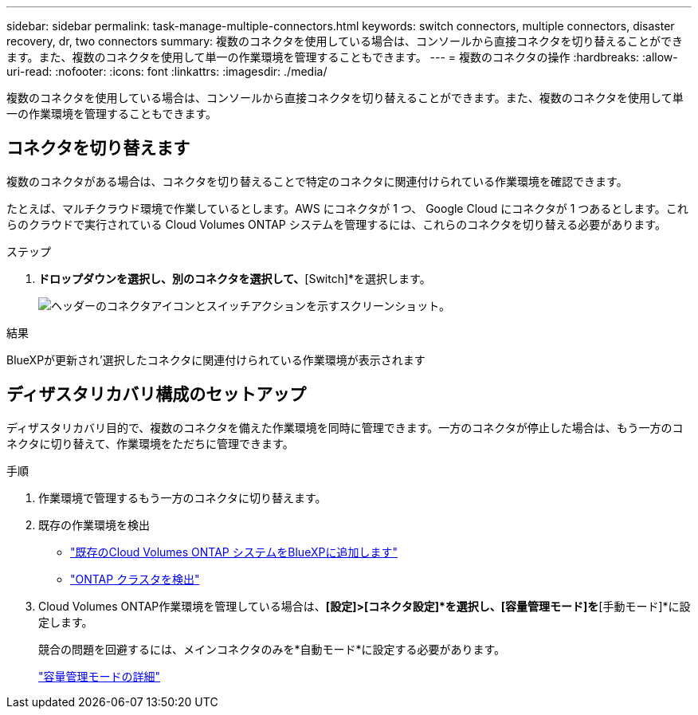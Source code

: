 ---
sidebar: sidebar 
permalink: task-manage-multiple-connectors.html 
keywords: switch connectors, multiple connectors, disaster recovery, dr, two connectors 
summary: 複数のコネクタを使用している場合は、コンソールから直接コネクタを切り替えることができます。また、複数のコネクタを使用して単一の作業環境を管理することもできます。 
---
= 複数のコネクタの操作
:hardbreaks:
:allow-uri-read: 
:nofooter: 
:icons: font
:linkattrs: 
:imagesdir: ./media/


[role="lead"]
複数のコネクタを使用している場合は、コンソールから直接コネクタを切り替えることができます。また、複数のコネクタを使用して単一の作業環境を管理することもできます。



== コネクタを切り替えます

複数のコネクタがある場合は、コネクタを切り替えることで特定のコネクタに関連付けられている作業環境を確認できます。

たとえば、マルチクラウド環境で作業しているとします。AWS にコネクタが 1 つ、 Google Cloud にコネクタが 1 つあるとします。これらのクラウドで実行されている Cloud Volumes ONTAP システムを管理するには、これらのコネクタを切り替える必要があります。

.ステップ
. [* Connector]*ドロップダウンを選択し、別のコネクタを選択して、*[Switch]*を選択します。
+
image:screenshot_connector_switch.gif["ヘッダーのコネクタアイコンとスイッチアクションを示すスクリーンショット。"]



.結果
BlueXPが更新され'選択したコネクタに関連付けられている作業環境が表示されます



== ディザスタリカバリ構成のセットアップ

ディザスタリカバリ目的で、複数のコネクタを備えた作業環境を同時に管理できます。一方のコネクタが停止した場合は、もう一方のコネクタに切り替えて、作業環境をただちに管理できます。

.手順
. 作業環境で管理するもう一方のコネクタに切り替えます。
. 既存の作業環境を検出
+
** https://docs.netapp.com/us-en/cloud-manager-cloud-volumes-ontap/task-adding-systems.html["既存のCloud Volumes ONTAP システムをBlueXPに追加します"^]
** https://docs.netapp.com/us-en/cloud-manager-ontap-onprem/task-discovering-ontap.html["ONTAP クラスタを検出"^]


. Cloud Volumes ONTAP作業環境を管理している場合は、*[設定]>[コネクタ設定]*を選択し、[容量管理モード]を*[手動モード]*に設定します。
+
競合の問題を回避するには、メインコネクタのみを*自動モード*に設定する必要があります。

+
https://docs.netapp.com/us-en/cloud-manager-cloud-volumes-ontap/concept-storage-management.html#capacity-management["容量管理モードの詳細"^]


